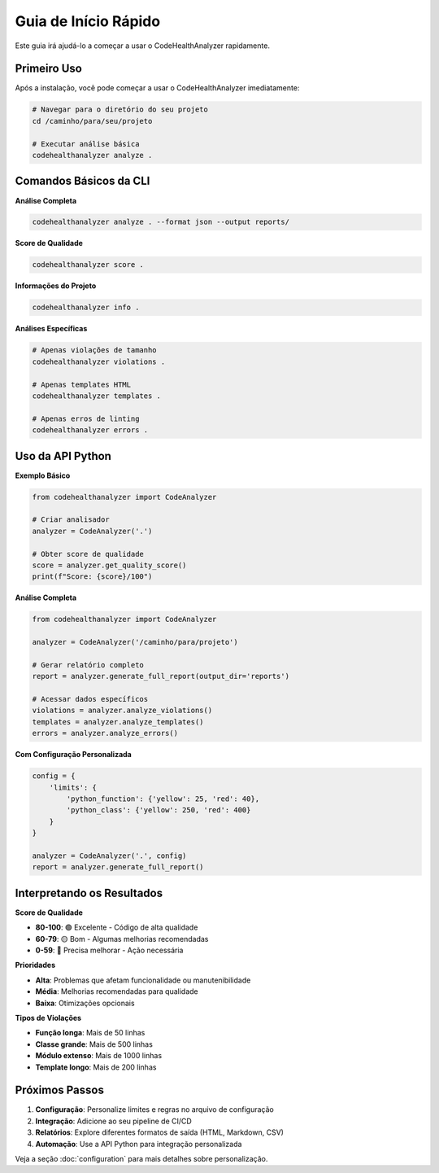 Guia de Início Rápido
=====================

Este guia irá ajudá-lo a começar a usar o CodeHealthAnalyzer rapidamente.

Primeiro Uso
------------

Após a instalação, você pode começar a usar o CodeHealthAnalyzer imediatamente:

.. code-block:: bash

   # Navegar para o diretório do seu projeto
   cd /caminho/para/seu/projeto

   # Executar análise básica
   codehealthanalyzer analyze .

Comandos Básicos da CLI
-----------------------

**Análise Completa**

.. code-block:: bash

   codehealthanalyzer analyze . --format json --output reports/

**Score de Qualidade**

.. code-block:: bash

   codehealthanalyzer score .

**Informações do Projeto**

.. code-block:: bash

   codehealthanalyzer info .

**Análises Específicas**

.. code-block:: bash

   # Apenas violações de tamanho
   codehealthanalyzer violations .

   # Apenas templates HTML
   codehealthanalyzer templates .

   # Apenas erros de linting
   codehealthanalyzer errors .

Uso da API Python
-----------------

**Exemplo Básico**

.. code-block:: python

   from codehealthanalyzer import CodeAnalyzer

   # Criar analisador
   analyzer = CodeAnalyzer('.')

   # Obter score de qualidade
   score = analyzer.get_quality_score()
   print(f"Score: {score}/100")

**Análise Completa**

.. code-block:: python

   from codehealthanalyzer import CodeAnalyzer

   analyzer = CodeAnalyzer('/caminho/para/projeto')
   
   # Gerar relatório completo
   report = analyzer.generate_full_report(output_dir='reports')
   
   # Acessar dados específicos
   violations = analyzer.analyze_violations()
   templates = analyzer.analyze_templates()
   errors = analyzer.analyze_errors()

**Com Configuração Personalizada**

.. code-block:: python

   config = {
       'limits': {
           'python_function': {'yellow': 25, 'red': 40},
           'python_class': {'yellow': 250, 'red': 400}
       }
   }
   
   analyzer = CodeAnalyzer('.', config)
   report = analyzer.generate_full_report()

Interpretando os Resultados
---------------------------

**Score de Qualidade**

* **80-100**: 🟢 Excelente - Código de alta qualidade
* **60-79**: 🟡 Bom - Algumas melhorias recomendadas
* **0-59**: 🔴 Precisa melhorar - Ação necessária

**Prioridades**

* **Alta**: Problemas que afetam funcionalidade ou manutenibilidade
* **Média**: Melhorias recomendadas para qualidade
* **Baixa**: Otimizações opcionais

**Tipos de Violações**

* **Função longa**: Mais de 50 linhas
* **Classe grande**: Mais de 500 linhas
* **Módulo extenso**: Mais de 1000 linhas
* **Template longo**: Mais de 200 linhas

Próximos Passos
---------------

1. **Configuração**: Personalize limites e regras no arquivo de configuração
2. **Integração**: Adicione ao seu pipeline de CI/CD
3. **Relatórios**: Explore diferentes formatos de saída (HTML, Markdown, CSV)
4. **Automação**: Use a API Python para integração personalizada

Veja a seção :doc:`configuration` para mais detalhes sobre personalização.